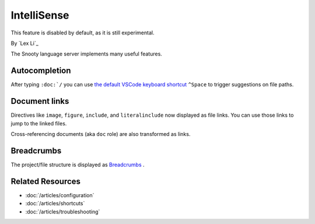 IntelliSense
============
This feature is disabled by default, as it is still experimental.

By `Lex Li`_

The Snooty language server implements many useful features.

Autocompletion
--------------
After typing ``:doc:`/`` you can use `the default VSCode keyboard shortcut
<https://code.visualstudio.com/docs/getstarted/keybindings#_rich-languages-editing>`_
``^Space`` to trigger suggestions on file paths.

Document links
--------------
Directives like ``image``, ``figure``, ``include``, and ``literalinclude`` now
displayed as file links. You can use those links to jump to the linked files.

Cross-referencing documents (aka ``doc`` role) are also transformed as links.

Breadcrumbs
-----------
The project/file structure is displayed as `Breadcrumbs
<https://code.visualstudio.com/docs/editor/editingevolved#_breadcrumbs>`_ .

Related Resources
-----------------

- :doc:`/articles/configuration`
- :doc:`/articles/shortcuts`
- :doc:`/articles/troubleshooting`
